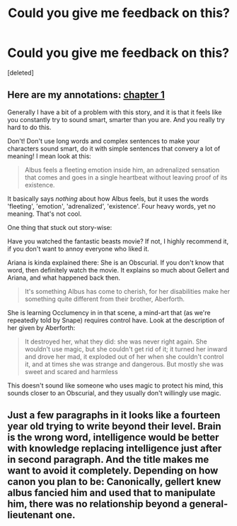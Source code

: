 #+TITLE: Could you give me feedback on this?

* Could you give me feedback on this?
:PROPERTIES:
:Score: 2
:DateUnix: 1496185851.0
:DateShort: 2017-May-31
:FlairText: Self-Promotion
:END:
[deleted]


** Here are my annotations: [[https://docs.google.com/document/d/1lPG2TpL9a-t6q7TqMLQSbFiZy4yzYwwQ5oJ2KErWd6U/edit?usp=sharing][chapter 1]]

Generally I have a bit of a problem with this story, and it is that it feels like you constantly try to sound smart, smarter than you are. And you really try hard to do this.

Don't! Don't use long words and complex sentences to make your characters sound smart, do it with simple sentences that convery a lot of meaning! I mean look at this:

#+begin_quote
  Albus feels a fleeting emotion inside him, an adrenalized sensation that comes and goes in a single heartbeat without leaving proof of its existence.
#+end_quote

It basically says /nothing/ about how Albus feels, but it uses the words 'fleeting', 'emotion', 'adrenalized', 'existence'. Four heavy words, yet no meaning. That's not cool.

One thing that stuck out story-wise:

Have you watched the fantastic beasts movie? If not, I highly recommend it, if you don't want to annoy everyone who liked it.

Ariana is kinda explained there: She is an Obscurial. If you don't know that word, then definitely watch the movie. It explains so much about Gellert and Ariana, and what happened back then.

#+begin_quote
  It's something Albus has come to cherish, for her disabilities make her something quite different from their brother, Aberforth.
#+end_quote

She is learning Occlumency in in that scene, a mind-art that (as we're repeatedly told by Snape) requires control have. Look at the description of her given by Aberforth:

#+begin_quote
  It destroyed her, what they did: she was never right again. She wouldn't use magic, but she couldn't get rid of it; it turned her inward and drove her mad, it exploded out of her when she couldn't control it, and at times she was strange and dangerous. But mostly she was sweet and scared and harmless
#+end_quote

This doesn't sound like someone who uses magic to protect his mind, this sounds closer to an Obscurial, and they usually don't willingly use magic.
:PROPERTIES:
:Author: fflai
:Score: 4
:DateUnix: 1496228756.0
:DateShort: 2017-May-31
:END:


** Just a few paragraphs in it looks like a fourteen year old trying to write beyond their level. Brain is the wrong word, intelligence would be better with knowledge replacing intelligence just after in second paragraph. And the title makes me want to avoid it completely. Depending on how canon you plan to be: Canonically, gellert knew albus fancied him and used that to manipulate him, there was no relationship beyond a general-lieutenant one.
:PROPERTIES:
:Author: viol8er
:Score: 4
:DateUnix: 1496188201.0
:DateShort: 2017-May-31
:END:
